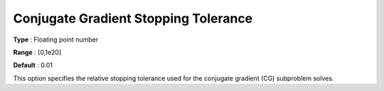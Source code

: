 .. _KNITRO_IP_-_Conjugate_Gradient_Stopping_To:


Conjugate Gradient Stopping Tolerance
=====================================



**Type** :	Floating point number	

**Range** :	[0,1e20]	

**Default** :	0.01	



This option specifies the relative stopping tolerance used for the conjugate gradient (CG) subproblem solves.

